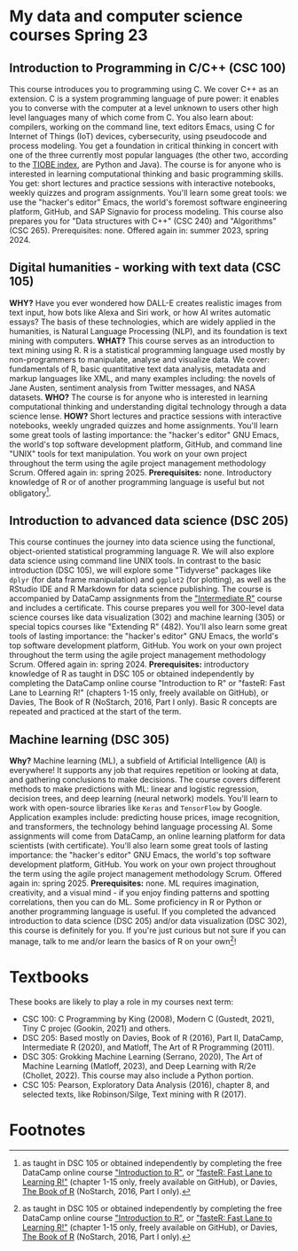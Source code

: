 * My data and computer science courses Spring 23
#+attr_html: :width 700px
[[./img/celtic.png]]
** Introduction to Programming in C/C++ (CSC 100)

This course introduces you to programming using C. We cover C++ as an
extension. C is a system programming language of pure power: it
enables you to converse with the computer at a level unknown to users
other high level languages many of which come from C. You also learn
about: compilers, working on the command line, text editors Emacs,
using C for Internet of Things (IoT) devices, cybersecurity, using
pseudocode and process modeling. You get a foundation in critical
thinking in concert with one of the three currently most popular
languages (the other two, according to the [[https://www.tiobe.com/tiobe-index/][TIOBE index]], are Python and
Java). The course is for anyone who is interested in learning
computational thinking and basic programming skills. You get: short
lectures and practice sessions with interactive notebooks, weekly
quizzes and program assignments. You'll learn some great tools: we use
the "hacker's editor" Emacs, the world's foremost software engineering
platform, GitHub, and SAP Signavio for process modeling. This course
also prepares you for "Data structures with C++" (CSC 240) and
"Algorithms" (CSC 265). Prerequisites: none. Offered again in: summer
2023, spring 2024.

#+attr_html: :width 700px
[[./img/celtic.png]]
** Digital humanities - working with text data (CSC 105)

*WHY?* Have you ever wondered how DALL-E creates realistic images from
text input, how bots like Alexa and Siri work, or how AI writes
automatic essays?  The basis of these technologies, which are widely
applied in the humanities, is Natural Language Processing (NLP), and
its foundation is text mining with computers. *WHAT?* This course serves
as an introduction to text mining using R. R is a statistical
programming language used mostly by non-programmers to manipulate,
analyse and visualize data. We cover: fundamentals of R, basic
quantitative text data analysis, metadata and markup languages like
XML, and many examples including: the novels of Jane Austen, sentiment
analysis from Twitter messages, and NASA datasets. *WHO?* The course is
for anyone who is interested in learning computational thinking and
understanding digital technology through a data science lense. *HOW?*
Short lectures and practice sessions with interactive notebooks,
weekly ungraded quizzes and home assignments. You'll learn some great
tools of lasting importance: the "hacker's editor" GNU Emacs, the
world's top software development platform, GitHub, and command line
"UNIX" tools for text manipulation. You work on your own project
throughout the term using the agile project management methodology
Scrum. Offered again in: spring 2025. *Prerequisites:*
none. Introductory knowledge of R or of another programming language
is useful but not obligatory[fn:1].

#+attr_html: :width 700px
[[./img/celtic.png]]
** Introduction to advanced data science (DSC 205)

This course continues the journey into data science using the
functional, object-oriented statistical programming language R. We
will also explore data science using command line UNIX tools. In
contrast to the basic introduction (DSC 105), we will explore some
"Tidyverse" packages like ~dplyr~ (for data frame manipulation) and
~ggplot2~ (for plotting), as well as the RStudio IDE and R Markdown for
data science publishing. The course is accompanied by DataCamp
assignments from the [[https://app.datacamp.com/learn/courses/intermediate-r]["Intermediate R"]] course and includes a
certificate. This course prepares you well for 300-level data science
courses like data visualization (302) and machine learning (305) or
special topics courses like "Extending R" (482). You'll also learn
some great tools of lasting importance: the "hacker's editor" GNU
Emacs, the world's top software development platform, GitHub. You work
on your own project throughout the term using the agile project
management methodology Scrum. Offered again in:
spring 2024. *Prerequisites:* introductory knowledge of R as taught in
DSC 105 or obtained independently by completing the DataCamp online
course "Introduction to R" or "fasteR: Fast Lane to Learning R!"
(chapters 1-15 only, freely available on GitHub), or Davies, The Book
of R (NoStarch, 2016, Part I only). Basic R concepts are repeated and
practiced at the start of the term.

#+attr_html: :width 700px
[[./img/celtic.png]]
** Machine learning (DSC 305)
*Why?* Machine learning (ML), a subfield of Artificial Intelligence (AI)
is everywhere! It supports any job that requires repetition or looking
at data, and gathering conclusions to make decisions. The course
covers different methods to make predictions with ML: linear and
logistic regression, decision trees, and deep learning (neural
network) models. You'll learn to work with open-source libraries like
~Keras~ and ~TensorFlow~ by Google. Application examples include:
predicting house prices, image recognition, and transformers, the
technology behind language processing AI. Some assignments will come
from DataCamp, an online learning platform for data scientists (with
certificate). You'll also learn some great tools of lasting
importance: the "hacker's editor" GNU Emacs, the world's top software
development platform, GitHub. You work on your own project throughout
the term using the agile project management methodology Scrum. Offered
again in: spring 2025. *Prerequisites:* none. ML requires imagination,
creativity, and a visual mind - if you enjoy finding patterns and
spotting correlations, then you can do ML. Some proficiency in R or
Python or another programming language is useful. If you completed the
advanced introduction to data science (DSC 205) and/or data
visualization (DSC 302), this course is definitely for you. If you're
just curious but not sure if you can manage, talk to me and/or learn
the basics of R on your own[fn:1]!
#+attr_html: :width 700px
[[./img/celtic.png]]

* Textbooks

  These books are likely to play a role in my courses next term:
  - CSC 100: C Programming by King (2008), Modern C (Gustedt, 2021), Tiny C
    projec (Gookin, 2021) and others.
  - DSC 205: Based mostly on Davies, Book of R (2016), Part II,
    DataCamp, Intermediate R (2020), and Matloff, The Art of R
    Programming (2011).
  - DSC 305: Grokking Machine Learning (Serrano, 2020), The Art of
    Machine Learning (Matloff, 2023), and Deep Learning with R/2e
    (Chollet, 2022). This course may also include a Python portion.
  - CSC 105: Pearson, Exploratory Data Analysis (2016), chapter 8, and
    selected texts, like Robinson/Silge, Text mining with R (2017).

  
* Footnotes

[fn:1]as taught in DSC 105 or obtained independently by completing the
free DataCamp online course [[https://app.datacamp.com/learn/courses/free-introduction-to-r]["Introduction to R"]], or [[https://github.com/matloff/fasteR]["fasteR: Fast Lane
to Learning R!"]]  (chapter 1-15 only, freely available on GitHub), or
Davies, [[https://nostarch.com/bookofr][The Book of R]] (NoStarch, 2016, Part I only).
